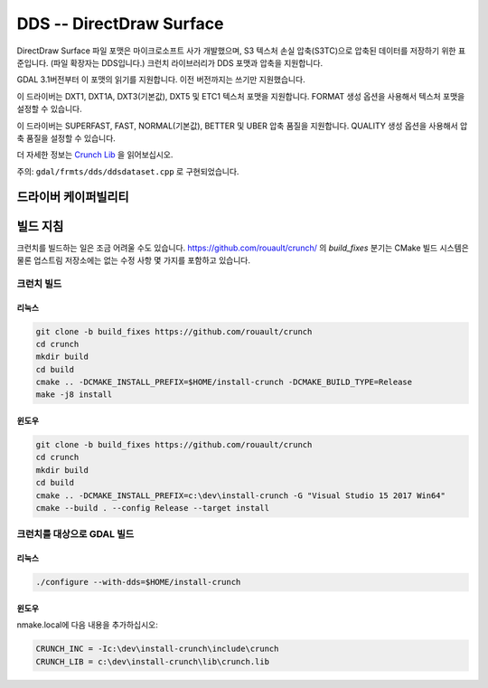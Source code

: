 .. _raster.dds:

================================================================================
DDS -- DirectDraw Surface
================================================================================

.. shortname:: DDS

.. build_dependencies:: Crunch Lib

DirectDraw Surface 파일 포맷은 마이크로소프트 사가 개발했으며, S3 텍스처 손실 압축(S3TC)으로 압축된 데이터를 저장하기 위한 표준입니다. (파일 확장자는 DDS입니다.) 크런치 라이브러리가 DDS 포맷과 압축을 지원합니다.

GDAL 3.1버전부터 이 포맷의 읽기를 지원합니다. 이전 버전까지는 쓰기만 지원했습니다.

이 드라이버는 DXT1, DXT1A, DXT3(기본값), DXT5 및 ETC1 텍스처 포맷을 지원합니다. FORMAT 생성 옵션을 사용해서 텍스처 포맷을 설정할 수 있습니다.

이 드라이버는 SUPERFAST, FAST, NORMAL(기본값), BETTER 및 UBER 압축 품질을 지원합니다. QUALITY 생성 옵션을 사용해서 압축 품질을 설정할 수 있습니다.

더 자세한 정보는 `Crunch Lib <https://github.com/BinomialLLC/crunch>`_ 을 읽어보십시오.

주의: ``gdal/frmts/dds/ddsdataset.cpp`` 로 구현되었습니다.

드라이버 케이퍼빌리티
-------------------

.. supports_createcopy::


빌드 지침
------------------

크런치를 빌드하는 일은 조금 어려울 수도 있습니다. https://github.com/rouault/crunch/ 의 `build_fixes` 분기는 CMake 빌드 시스템은 물론 업스트림 저장소에는 없는 수정 사항 몇 가지를 포함하고 있습니다.

크런치 빌드
++++++++++++

리눅스
*****

.. code-block::

    git clone -b build_fixes https://github.com/rouault/crunch
    cd crunch
    mkdir build
    cd build
    cmake .. -DCMAKE_INSTALL_PREFIX=$HOME/install-crunch -DCMAKE_BUILD_TYPE=Release
    make -j8 install

윈도우
*******

.. code-block::

    git clone -b build_fixes https://github.com/rouault/crunch
    cd crunch
    mkdir build
    cd build
    cmake .. -DCMAKE_INSTALL_PREFIX=c:\dev\install-crunch -G "Visual Studio 15 2017 Win64"
    cmake --build . --config Release --target install

크런치를 대상으로 GDAL 빌드
+++++++++++++++++++++++++

리눅스
*****

.. code-block::

    ./configure --with-dds=$HOME/install-crunch

윈도우
*******

nmake.local에 다음 내용을 추가하십시오:

.. code-block::

    CRUNCH_INC = -Ic:\dev\install-crunch\include\crunch
    CRUNCH_LIB = c:\dev\install-crunch\lib\crunch.lib
